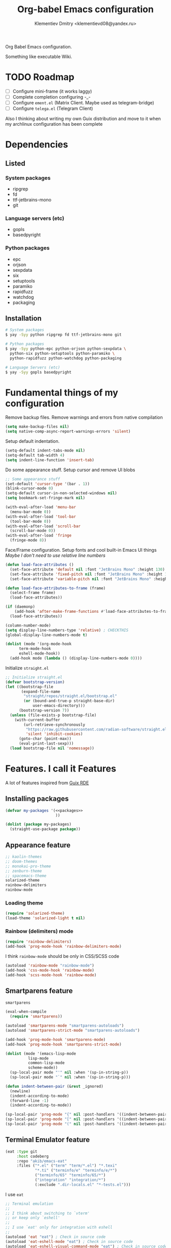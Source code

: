 #+TITLE: Org-babel Emacs configuration
#+AUTHOR: Klementiev Dmitry <klementievd08@yandex.ru>

Org Babel Emacs configuration.

Something like executable Wiki.

* TODO Roadmap

- [ ] Configure mini-frame (it works laggy)
- [ ] Complete completion configuring -_-
- [ ] Configure =ement.el= (Matrix Client. Maybe used as telegram-bridge)
- [ ] Configure =telega.el= (Telegram Client)

Also I thinking about writing my own Guix distribution and move to it when my archlinux configuration has been complete

* Dependencies

** Listed

*** System packages

- ripgrep
- fd
- ttf-jetbrains-mono
- git

*** Language servers (etc)

- gopls
- basedpyright

*** Python packages

- epc
- orjson
- sexpdata
- six
- setuptools
- paramiko
- rapidfuzz
- watchdog
- packaging

** Installation

#+begin_src sh
  # System packages
  $ yay -Syy python ripgrep fd ttf-jetbrains-mono git

  # Python packages
  $ yay -Syy python-epc python-orjson python-sexpdata \
    python-six python-setuptools python-paramiko \
    python-rapidfuzz python-watchdog python-packaging

  # Language Servers (etc)
  $ yay -Syy gopls basedpyright
#+end_src

* Fundamental things of my configuration

Remove backup files. Remove warnings and errors from native compilation
#+begin_src emacs-lisp
  (setq make-backup-files nil)
  (setq native-comp-async-report-warnings-errors 'silent)
#+end_src

Setup default indentation.
#+begin_src emacs-lisp
  (setq-default indent-tabs-mode nil)
  (setq-default tab-width 4)
  (setq indent-line-function 'insert-tab)
#+end_src

Do some appearance stuff. Setup cursor and remove UI blobs
#+begin_src emacs-lisp
  ;; Some appearance stuff
  (set-default 'cursor-type '(bar . 1))
  (blink-cursor-mode 0)
  (setq-default cursor-in-non-selected-windows nil)
  (setq bookmark-set-fringe-mark nil)

  (with-eval-after-load 'menu-bar
    (menu-bar-mode 0))
  (with-eval-after-load 'tool-bar
    (tool-bar-mode 0))
  (with-eval-after-load 'scroll-bar
    (scroll-bar-mode 0))
  (with-eval-after-load 'fringe
    (fringe-mode 8))
#+end_src

Face/Frame configuration. Setup fonts and cool built-in Emacs UI things
/Maybe I don't need to use relative line numbers/
#+begin_src emacs-lisp
  (defun load-face-attributes ()
    (set-face-attribute 'default nil :font "JetBrains Mono" :height 130)
    (set-face-attribute 'fixed-pitch nil :font "JetBrains Mono" :height 130)
    (set-face-attribute 'variable-pitch nil :font "JetBrains Mono" :height 130 :weight 'regular))

  (defun load-face-attributes-to-frame (frame)
    (select-frame frame)
    (load-face-attributes))

  (if (daemonp)
      (add-hook 'after-make-frame-functions #'load-face-attributes-to-frame)
    (load-face-attributes))

  (column-number-mode)
  (setq display-line-numbers-type 'relative) ; CHECKTHIS
  (global-display-line-numbers-mode t)

  (dolist (mode '(org-mode-hook
  		term-mode-hook
  		eshell-mode-hook))
    (add-hook mode (lambda () (display-line-numbers-mode 0))))
#+end_src

Initialize =straight.el=
#+begin_src emacs-lisp
  ;; Initialize straight.el
  (defvar bootstrap-version)
  (let ((bootstrap-file
         (expand-file-name
          "straight/repos/straight.el/bootstrap.el"
          (or (bound-and-true-p straight-base-dir)
              user-emacs-directory)))
        (bootstrap-version 7))
    (unless (file-exists-p bootstrap-file)
      (with-current-buffer
          (url-retrieve-synchronously
           "https://raw.githubusercontent.com/radian-software/straight.el/develop/install.el"
           'silent 'inhibit-cookies)
        (goto-char (point-max))
        (eval-print-last-sexp)))
    (load bootstrap-file nil 'nomessage))
#+end_src

* Features. I call it Features

A lot of features inspired from [[https://git.sr.ht/~abcdw/rde][Guix RDE]]

** Installing packages

#+begin_src emacs-lisp :noweb yes :noweb-prefix no
  (defvar my-packages '(<<packages>>
                        ))

  (dolist (package my-packages)
    (straight-use-package package))
#+end_src

** Appearance feature

#+begin_src emacs-lisp :tangle no :noweb-ref packages
  ;; kaolin-themes
  ;; doom-themes
  ;; monokai-pro-theme
  ;; zenburn-theme
  ;; spacemacs-theme
  solarized-theme
  rainbow-delimiters
  rainbow-mode

#+end_src

*** Loading theme

#+begin_src emacs-lisp
  (require 'solarized-theme)
  (load-theme 'solarized-light t nil)
#+end_src

*** Rainbow (delimiters) mode

#+begin_src emacs-lisp
  (require 'rainbow-delimiters)
  (add-hook 'prog-mode-hook 'rainbow-delimiters-mode)
#+end_src

I think =rainbow-mode= should be only in CSS/SCSS code
#+begin_src emacs-lisp
  (autoload 'rainbow-mode "rainbow-mode")
  (add-hook 'css-mode-hook 'rainbow-mode)
  (add-hook 'scss-mode-hook 'rainbow-mode)
#+end_src

** Smartparens feature

#+begin_src emacs-lisp :tangle no :noweb-ref packages
  smartparens
#+end_src

#+begin_src emacs-lisp
  (eval-when-compile
    (require 'smartparens))

  (autoload 'smartparens-mode "smartparens-autoloads")
  (autoload 'smartparens-strict-mode "smartparens-autoloads")

  (add-hook 'prog-mode-hook 'smartparens-mode)
  (add-hook 'prog-mode-hook 'smartparens-strict-mode)

  (dolist (mode '(emacs-lisp-mode
    		lisp-mode
    		common-lisp-mode
    		scheme-mode))
    (sp-local-pair mode "'" nil :when '(sp-in-string-p))
    (sp-local-pair mode "`" nil :when '(sp-in-string-p)))

  (defun indent-between-pair (&rest _ignored)
    (newline)
    (indent-according-to-mode)
    (forward-line -1)
    (indent-according-to-mode))

  (sp-local-pair 'prog-mode "{" nil :post-handlers '((indent-between-pair "RET")))
  (sp-local-pair 'prog-mode "[" nil :post-handlers '((indent-between-pair "RET")))
  (sp-local-pair 'prog-mode "(" nil :post-handlers '((indent-between-pair "RET")))
#+end_src

** Terminal Emulator feature

#+begin_src emacs-lisp :tangle no :noweb-ref packages
  (eat :type git
       :host codeberg
       :repo "akib/emacs-eat"
       :files ("*.el" ("term" "term/*.el") "*.texi"
               "*.ti" ("terminfo/e" "terminfo/e/*")
               ("terminfo/65" "terminfo/65/*")
               ("integration" "integration/*")
               (:exclude ".dir-locals.el" "*-tests.el")))
#+end_src

I use =eat=

#+begin_src emacs-lisp
  ;; Terminal emulation
  ;;
  ;; I think about switching to `vterm'
  ;; or keep only `eshell'
  ;;
  ;; I use `eat' only for integration with eshell
  ;;
  (autoload 'eat "eat") ; Check in source code
  (autoload 'eat-eshell-mode "eat") ; Check in source code
  (autoload 'eat-eshell-visual-command-mode "eat") ; Check in source code
  (add-hook 'eshell-load-hook #'eat-eshell-mode)
  (add-hook 'eshell-load-hook #'eat-eshell-visual-command-mode)
#+end_src

** Completion feature

#+begin_src emacs-lisp :tangle no :noweb-ref packages
  mini-frame
  ;; orderless
  marginalia
  ;; pcmpl-args
  ;; cape
  consult
  ;; embark
#+end_src

#+begin_src emacs-lisp
  (eval-when-compile
    (require 'marginalia)
    (require 'consult))

  (with-eval-after-load 'minibuffer
    ;; (define-key global-map (kbd "C-x b") 'consult-buffer)
    (define-key global-map (kbd "s-B") 'consult-buffer)
    (define-key global-map (kbd "M-r") 'consult-history)
    (define-key global-map (kbd "M-y") 'consult-yank-pop)
    (define-key global-map (kbd "C-s") 'consult-line)
    (define-key global-map (kbd "C-x C-r") 'consult-recent-file)
    
    (with-eval-after-load
        'mini-frame
      (custom-set-faces
       '(child-frame-border
         ;; TODO: inherit ,(face-attribute 'default :foreground)
         ((t (:background "#000000")))))
      (put 'child-frame-border 'saved-face nil)

      (setq
       mini-frame-show-parameters
       `((top . 0.2)
         (width . 0.8)
         (left . 0.5)
         (child-frame-border-width . 1)))
      (setq mini-frame-detach-on-hide nil)
      (setq mini-frame-color-shift-step 0)
      (setq mini-frame-advice-functions
            '(read-from-minibuffer
              read-key-sequence
              save-some-buffers yes-or-no-p))
      ;; (setq mini-frame-ignore-commands
      ;;       '(consult-line consult-line-multi consult-outline
      ;;                      consult-imenu consult-imenu-multi consult-history
      ;;                      consult-git-grep consult-ripgrep consult-grep
      ;;                      embark-bindings))
      )

    (autoload 'mini-frame-mode "mini-frame")
    (if after-init-time
        (mini-frame-mode 1)
      (add-hook 'after-init-hook 'mini-frame-mode)))

  (with-eval-after-load 'marginalia
    (setq marginalia-align 'left))

  (autoload 'marginalia-mode "marginalia")
  (marginalia-mode 1)
#+end_src

** Vertico feature

#+begin_src emacs-lisp :tangle no :noweb-ref packages
  vertico
#+end_src

#+begin_src emacs-lisp
  ;; Vertico feature
  (eval-when-compile
    (require 'vertico)
    (require 'vertico-multiform))

  (with-eval-after-load 'vertico
    ;; TODO: rde feature-emacs-vertico
    )

  (autoload 'vertico-mode "vertico")
  (if after-init-time
      (vertico-mode 1)
    (add-hook 'after-init-hook 'vertico-mode))

#+end_src

** LSP feature

#+begin_src emacs-lisp :tangle no :noweb-ref packages
  markdown-mode
  yasnippet
  (lsp-bridge
   :type git
   :host github
   :repo "manateelazycat/lsp-bridge"
   :files ("*.el" "*.py"
           ("acm" "acm/*.el"
            ("icons" "acm/icons/*.svg"))
           ("core" "core/*.py"
            ("handler" "core/handler/*.py"
             ("jdtls" "core/handler/jdtls/*.py")))
           ("langserver" "langserver/*.json")
           ("multiserver" "multiserver/*.json")
           ("resources" "resources/*")))
#+end_src

#+begin_src emacs-lisp
  (eval-when-compile
    (require 'lsp-bridge))
  (with-eval-after-load 'lsp-bridge
    (add-hook 'python-mode-hook 'lsp-bridge-mode)
    (add-hook 'go-mode-hook 'lsp-bridge-mode))
#+end_src

** Git feature

#+begin_src emacs-lisp :tangle no :noweb-ref packages
  magit
  magit-todos
  ;; git-link
  ;; git-timemachine
  ;; git-gutter-fringe
  ;; git-gutter-transient
#+end_src

#+begin_src emacs-lisp
  (with-eval-after-load 'magit
    (magit-add-section-hook 'magit-status-sections-hook
                            'magit-insert-local-branches
                            'magit-insert-stashes))
#+end_src
